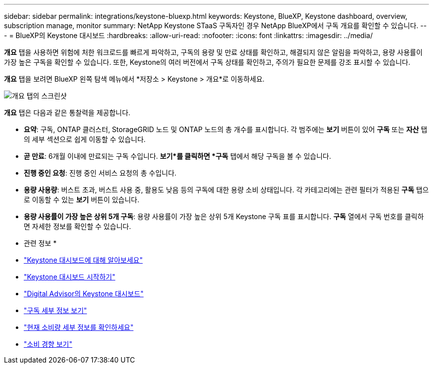 ---
sidebar: sidebar 
permalink: integrations/keystone-bluexp.html 
keywords: Keystone, BlueXP, Keystone dashboard, overview, subscription manage, monitor 
summary: NetApp Keystone STaaS 구독자인 경우 NetApp BlueXP에서 구독 개요를 확인할 수 있습니다. 
---
= BlueXP의 Keystone 대시보드
:hardbreaks:
:allow-uri-read: 
:nofooter: 
:icons: font
:linkattrs: 
:imagesdir: ../media/


[role="lead"]
*개요* 탭을 사용하면 위험에 처한 워크로드를 빠르게 파악하고, 구독의 용량 및 만료 상태를 확인하고, 해결되지 않은 알림을 파악하고, 용량 사용률이 가장 높은 구독을 확인할 수 있습니다. 또한, Keystone의 여러 버전에서 구독 상태를 확인하고, 주의가 필요한 문제를 강조 표시할 수 있습니다.

*개요* 탭을 보려면 BlueXP 왼쪽 탐색 메뉴에서 *저장소 > Keystone > 개요*로 이동하세요.

image:bxp-dashboard-overview-1.png["개요 탭의 스크린샷"]

*개요* 탭은 다음과 같은 통찰력을 제공합니다.

* *요약*: 구독, ONTAP 클러스터, StorageGRID 노드 및 ONTAP 노드의 총 개수를 표시합니다. 각 범주에는 *보기* 버튼이 있어 *구독* 또는 *자산* 탭의 세부 섹션으로 쉽게 이동할 수 있습니다.
* *곧 만료*: 6개월 이내에 만료되는 구독 수입니다. *보기*를 클릭하면 *구독* 탭에서 해당 구독을 볼 수 있습니다.
* *진행 중인 요청*: 진행 중인 서비스 요청의 총 수입니다.
* *용량 사용량*: 버스트 초과, 버스트 사용 중, 활용도 낮음 등의 구독에 대한 용량 소비 상태입니다. 각 카테고리에는 관련 필터가 적용된 *구독* 탭으로 이동할 수 있는 *보기* 버튼이 있습니다.
* *용량 사용률이 가장 높은 상위 5개 구독*: 용량 사용률이 가장 높은 상위 5개 Keystone 구독 표를 표시합니다. *구독* 열에서 구독 번호를 클릭하면 자세한 정보를 확인할 수 있습니다.


* 관련 정보 *

* link:../integrations/dashboard-overview.html["Keystone 대시보드에 대해 알아보세요"]
* link:../integrations/dashboard-access.html["Keystone 대시보드 시작하기"]
* link:..//integrations/keystone-aiq.html["Digital Advisor의 Keystone 대시보드"]
* link:../integrations/subscriptions-tab.html["구독 세부 정보 보기"]
* link:../integrations/current-usage-tab.html["현재 소비량 세부 정보를 확인하세요"]
* link:../integrations/consumption-tab.html["소비 경향 보기"]

